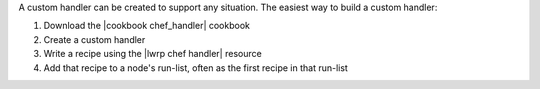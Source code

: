.. The contents of this file are included in multiple topics.
.. This file should not be changed in a way that hinders its ability to appear in multiple documentation sets.


A custom handler can be created to support any situation. The easiest way to build a custom handler:

#. Download the |cookbook chef_handler| cookbook
#. Create a custom handler
#. Write a recipe using the |lwrp chef handler| resource
#. Add that recipe to a node's run-list, often as the first recipe in that run-list



